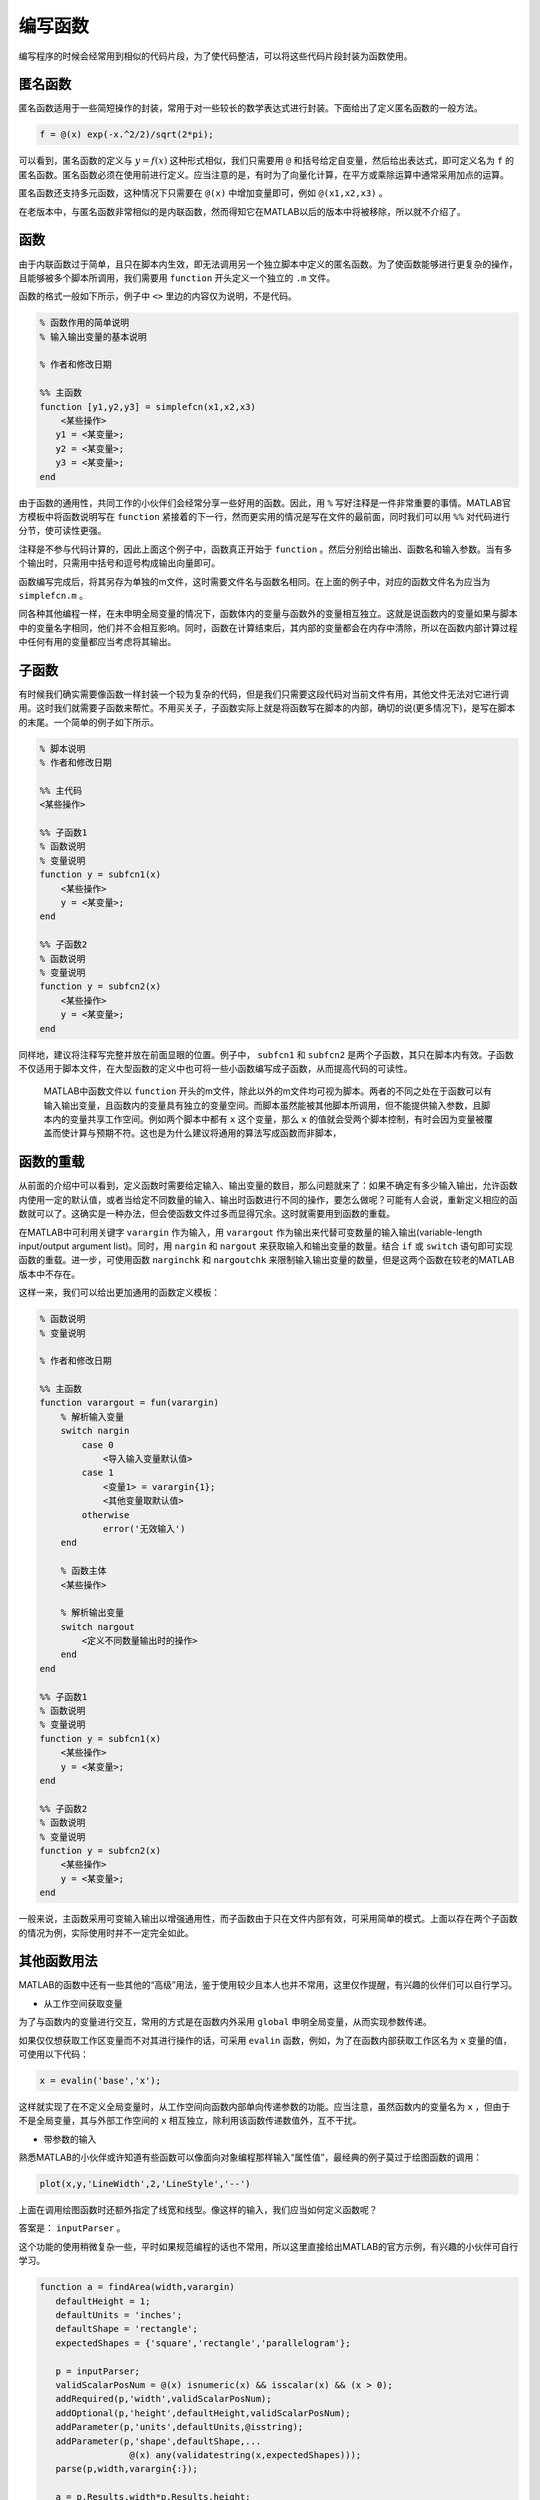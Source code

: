 编写函数
==========================================

编写程序的时候会经常用到相似的代码片段，为了使代码整洁，可以将这些代码片段封装为函数使用。



匿名函数
-------------------------------------------

匿名函数适用于一些简短操作的封装，常用于对一些较长的数学表达式进行封装。下面给出了定义匿名函数的一般方法。

.. code:: matlab

   f = @(x) exp(-x.^2/2)/sqrt(2*pi);

可以看到，匿名函数的定义与 :math:`y=f(x)` 这种形式相似，我们只需要用 ``@`` 和括号给定自变量，然后给出表达式，即可定义名为 ``f`` 的匿名函数。匿名函数必须在使用前进行定义。应当注意的是，有时为了向量化计算，在平方或乘除运算中通常采用加点的运算。

匿名函数还支持多元函数，这种情况下只需要在 ``@(x)`` 中增加变量即可，例如 ``@(x1,x2,x3)`` 。

在老版本中，与匿名函数非常相似的是内联函数，然而得知它在MATLAB以后的版本中将被移除，所以就不介绍了。

.. figure:: figures/function.jpg
   :figwidth: 80%
   :align: center




函数
-------------------------------------------

由于内联函数过于简单，且只在脚本内生效，即无法调用另一个独立脚本中定义的匿名函数。为了使函数能够进行更复杂的操作，且能够被多个脚本所调用，我们需要用 ``function`` 开头定义一个独立的 ``.m`` 文件。

函数的格式一般如下所示，例子中 ``<>`` 里边的内容仅为说明，不是代码。

.. code:: matlab

   % 函数作用的简单说明
   % 输入输出变量的基本说明

   % 作者和修改日期

   %% 主函数
   function [y1,y2,y3] = simplefcn(x1,x2,x3)
       <某些操作>
      y1 = <某变量>;
      y2 = <某变量>;
      y3 = <某变量>;
   end

由于函数的通用性，共同工作的小伙伴们会经常分享一些好用的函数。因此，用 ``%`` 写好注释是一件非常重要的事情。MATLAB官方模板中将函数说明写在 ``function`` 紧接着的下一行，然而更实用的情况是写在文件的最前面，同时我们可以用 ``%%`` 对代码进行分节，使可读性更强。

注释是不参与代码计算的，因此上面这个例子中，函数真正开始于 ``function`` 。然后分别给出输出、函数名和输入参数。当有多个输出时，只需用中括号和逗号构成输出向量即可。

函数编写完成后，将其另存为单独的m文件，这时需要文件名与函数名相同。在上面的例子中，对应的函数文件名为应当为 ``simplefcn.m`` 。

同各种其他编程一样，在未申明全局变量的情况下，函数体内的变量与函数外的变量相互独立。这就是说函数内的变量如果与脚本中的变量名字相同，他们并不会相互影响。同时，函数在计算结束后，其内部的变量都会在内存中清除，所以在函数内部计算过程中任何有用的变量都应当考虑将其输出。




子函数
-------------------------------------------

有时候我们确实需要像函数一样封装一个较为复杂的代码，但是我们只需要这段代码对当前文件有用，其他文件无法对它进行调用。这时我们就需要子函数来帮忙。不用买关子，子函数实际上就是将函数写在脚本的内部，确切的说(更多情况下)，是写在脚本的末尾。一个简单的例子如下所示。

.. code:: matlab

   % 脚本说明
   % 作者和修改日期

   %% 主代码
   <某些操作>

   %% 子函数1
   % 函数说明
   % 变量说明
   function y = subfcn1(x)
       <某些操作>
       y = <某变量>;
   end

   %% 子函数2
   % 函数说明
   % 变量说明
   function y = subfcn2(x)
       <某些操作>
       y = <某变量>;
   end

同样地，建议将注释写完整并放在前面显眼的位置。例子中， ``subfcn1`` 和 ``subfcn2`` 是两个子函数，其只在脚本内有效。子函数不仅适用于脚本文件，在大型函数的定义中也可将一些小函数编写成子函数，从而提高代码的可读性。

   MATLAB中函数文件以 ``function`` 开头的m文件，除此以外的m文件均可视为脚本。两者的不同之处在于函数可以有输入输出变量，且函数内的变量具有独立的变量空间。而脚本虽然能被其他脚本所调用，但不能提供输入参数，且脚本内的变量共享工作空间。例如两个脚本中都有 ``x`` 这个变量，那么 ``x`` 的值就会受两个脚本控制，有时会因为变量被覆盖而使计算与预期不符。这也是为什么建议将通用的算法写成函数而非脚本，



函数的重载
-------------------------------------------

从前面的介绍中可以看到，定义函数时需要给定输入、输出变量的数目，那么问题就来了：如果不确定有多少输入输出，允许函数内使用一定的默认值，或者当给定不同数量的输入、输出时函数进行不同的操作，要怎么做呢？可能有人会说，重新定义相应的函数就可以了。这确实是一种办法，但会使函数文件过多而显得冗余。这时就需要用到函数的重载。

在MATLAB中可利用关键字 ``varargin`` 作为输入，用 ``varargout`` 作为输出来代替可变数量的输入输出(variable-length input/output argument list)。同时，用 ``nargin`` 和 ``nargout`` 来获取输入和输出变量的数量。结合 ``if`` 或 ``switch`` 语句即可实现函数的重载。进一步，可使用函数 ``narginchk`` 和 ``nargoutchk`` 来限制输入输出变量的数量，但是这两个函数在较老的MATLAB版本中不存在。

这样一来，我们可以给出更加通用的函数定义模板：

.. code:: matlab

   % 函数说明
   % 变量说明

   % 作者和修改日期

   %% 主函数
   function varargout = fun(varargin)
       % 解析输入变量
       switch nargin
           case 0
               <导入输入变量默认值>
           case 1
               <变量1> = varargin{1};
               <其他变量取默认值>
           otherwise
               error('无效输入')
       end

       % 函数主体
       <某些操作>

       % 解析输出变量
       switch nargout
           <定义不同数量输出时的操作>
       end
   end

   %% 子函数1
   % 函数说明
   % 变量说明
   function y = subfcn1(x)
       <某些操作>
       y = <某变量>;
   end

   %% 子函数2
   % 函数说明
   % 变量说明
   function y = subfcn2(x)
       <某些操作>
       y = <某变量>;
   end

一般来说，主函数采用可变输入输出以增强通用性，而子函数由于只在文件内部有效，可采用简单的模式。上面以存在两个子函数的情况为例，实际使用时并不一定完全如此。




其他函数用法
-------------------------------------------

MATLAB的函数中还有一些其他的“高级”用法，鉴于使用较少且本人也并不常用，这里仅作提醒，有兴趣的伙伴们可以自行学习。

- 从工作空间获取变量

为了与函数内的变量进行交互，常用的方式是在函数内外采用 ``global`` 申明全局变量，从而实现参数传递。

如果仅仅想获取工作区变量而不对其进行操作的话，可采用 ``evalin`` 函数，例如，为了在函数内部获取工作区名为 ``x`` 变量的值，可使用以下代码：

.. code:: matlab

   x = evalin('base','x');

这样就实现了在不定义全局变量时，从工作空间向函数内部单向传递参数的功能。应当注意，虽然函数内的变量名为 ``x`` ，但由于不是全局变量，其与外部工作空间的 ``x`` 相互独立，除利用该函数传递数值外，互不干扰。

- 带参数的输入


熟悉MATLAB的小伙伴或许知道有些函数可以像面向对象编程那样输入“属性值”，最经典的例子莫过于绘图函数的调用：

.. code:: matlab

   plot(x,y,'LineWidth',2,'LineStyle','--')

上面在调用绘图函数时还额外指定了线宽和线型。像这样的输入，我们应当如何定义函数呢？

答案是： ``inputParser`` 。

这个功能的使用稍微复杂一些，平时如果规范编程的话也不常用，所以这里直接给出MATLAB的官方示例，有兴趣的小伙伴可自行学习。

.. code:: matlab

   function a = findArea(width,varargin)
      defaultHeight = 1;
      defaultUnits = 'inches';
      defaultShape = 'rectangle';
      expectedShapes = {'square','rectangle','parallelogram'};

      p = inputParser;
      validScalarPosNum = @(x) isnumeric(x) && isscalar(x) && (x > 0);
      addRequired(p,'width',validScalarPosNum);
      addOptional(p,'height',defaultHeight,validScalarPosNum);
      addParameter(p,'units',defaultUnits,@isstring);
      addParameter(p,'shape',defaultShape,...
                    @(x) any(validatestring(x,expectedShapes)));
      parse(p,width,varargin{:});
      
      a = p.Results.width*p.Results.height; 
   end

